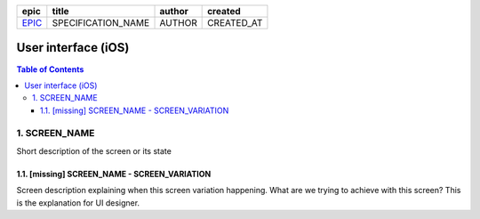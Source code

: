 =======  ==================  ======  ==========
 epic          title         author   created
=======  ==================  ======  ==========
`EPIC`_  SPECIFICATION_NAME  AUTHOR  CREATED_AT
=======  ==================  ======  ==========

.. _EPIC: SPEC_REPO#EPIC

=====================
User interface (iOS)
=====================

.. contents:: Table of Contents

1. SCREEN_NAME
------------------

Short description of the screen or its state

.. we use raw html because otherwise GitHub doesn't change the width or height of an image.

.. raw:: html

   <img src="screens/ios/ScreenName.png" width="320px"/>


1.1. [missing] SCREEN_NAME - SCREEN_VARIATION
~~~~~~~~~~~~~~~~~~~~~~~~~~~~~~~~~~~~~~~~~~~~~~~~

Screen description explaining when this screen variation happening.
What are we trying to achieve with this screen?
This is the explanation for UI designer.
